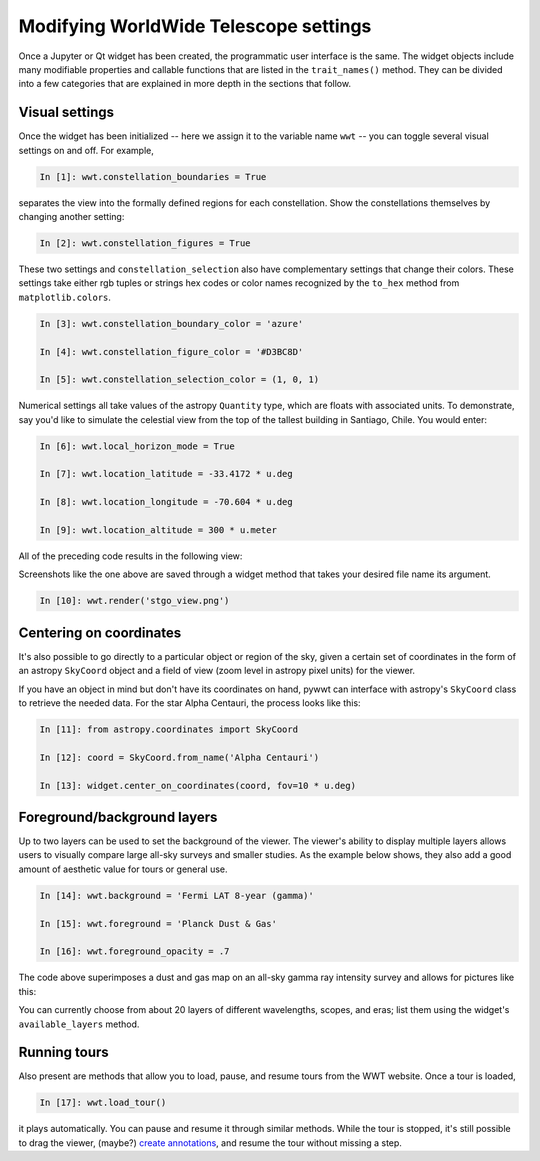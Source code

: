 Modifying WorldWide Telescope settings
======================================

Once a Jupyter or Qt widget has been created, the programmatic user interface 
is the same. The widget objects include many modifiable properties and callable 
functions that are listed in the ``trait_names()`` method. They can be divided 
into a few categories that are explained in more depth in the sections that 
follow.

Visual settings
---------------

Once the widget has been initialized -- here we assign it to the variable name 
``wwt`` -- you can toggle several visual settings on and off. For example,

.. code-block:: python

    In [1]: wwt.constellation_boundaries = True

separates the view into the formally defined regions for each constellation. 
Show the constellations themselves by changing another setting:

.. code-block:: python

    In [2]: wwt.constellation_figures = True
    
These two settings and ``constellation_selection`` also have complementary 
settings that change their colors. These settings take either rgb tuples or 
strings hex codes or color names recognized by the ``to_hex`` method from 
``matplotlib.colors``.

.. code-block:: python

    In [3]: wwt.constellation_boundary_color = 'azure'

    In [4]: wwt.constellation_figure_color = '#D3BC8D'

    In [5]: wwt.constellation_selection_color = (1, 0, 1)

Numerical settings all take values of the astropy ``Quantity`` type, which are 
floats with associated units. To demonstrate, say you'd like to simulate the 
celestial view from the top of the tallest building in Santiago, Chile. You 
would enter:

.. code-block:: python

    In [6]: wwt.local_horizon_mode = True

    In [7]: wwt.location_latitude = -33.4172 * u.deg

    In [8]: wwt.location_longitude = -70.604 * u.deg

    In [9]: wwt.location_altitude = 300 * u.meter

All of the preceding code results in the following view:

.. image:: stgo_view.png

Screenshots like the one above are saved through a widget method that takes 
your desired file name its argument.

.. code-block:: python

    In [10]: wwt.render('stgo_view.png')
    
Centering on coordinates
------------------------

It's also possible to go directly to a particular object or region of the sky, 
given a certain set of coordinates in the form of an astropy ``SkyCoord`` 
object and a field of view (zoom level in astropy pixel units) for the viewer.

If you have an object in mind but don't have its coordinates on hand, pywwt can 
interface with astropy's ``SkyCoord`` class to retrieve the needed data. For 
the star Alpha Centauri, the process looks like this:

.. code-block:: python

    In [11]: from astropy.coordinates import SkyCoord

    In [12]: coord = SkyCoord.from_name('Alpha Centauri')

    In [13]: widget.center_on_coordinates(coord, fov=10 * u.deg)

Foreground/background layers
-----------------------------

Up to two layers can be used to set the background of the viewer. The viewer's 
ability to display multiple layers allows users to visually compare large 
all-sky surveys and smaller studies. As the example below shows, they also add 
a good amount of aesthetic value for tours or general use.

.. code-block:: python

    In [14]: wwt.background = 'Fermi LAT 8-year (gamma)'
    
    In [15]: wwt.foreground = 'Planck Dust & Gas'
    
    In [16]: wwt.foreground_opacity = .7
    
The code above superimposes a dust and gas map on an all-sky gamma ray 
intensity survey and allows for pictures like this:

.. image:: dust_on_gamma.png

You can currently choose from about 20 layers of different wavelengths, scopes, 
and eras; list them using the widget's ``available_layers`` method.

.. How does ``wwt.load_image_collection`` work? Are they the other folders in 
.. http://www.worldwidetelescope.org/wwtweb/catalog.aspx?W=surveys ?

Running tours
------------------------

Also present are methods that allow you to load, pause, and resume tours from 
the WWT website. Once a tour is loaded,

.. code-block:: python

    In [17]: wwt.load_tour()

it plays automatically. You can pause and resume it through similar methods. 
While the tour is stopped, it's still possible to drag the viewer, (maybe?) 
`create annotations <https://link-to-annotations.rst>`_, and resume the tour 
without missing a step.

.. How do you exit a tour and go back to the original view?